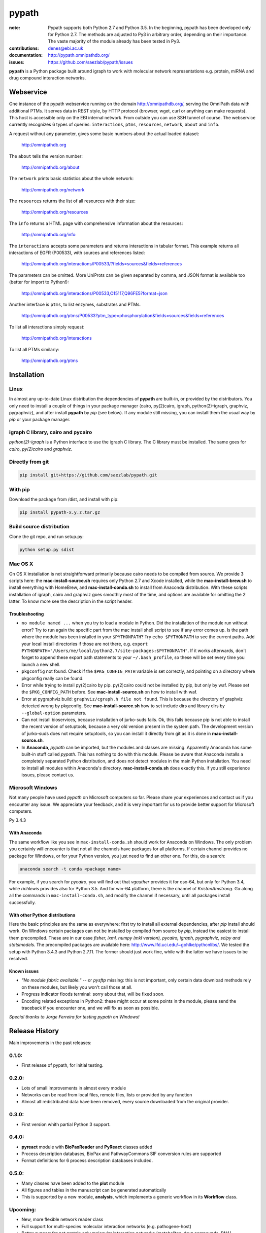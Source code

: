 pypath
######


:note: Pypath supports both Python 2.7 and Python 3.5. In the beginning, pypath has been developed only for Python 2.7. The methods are adjusted to Py3 in arbitrary order, depending on their importance. The vaste majority of the module already has been tested in Py3.

:contributions: denes@ebi.ac.uk
:documentation: http://pypath.omnipathdb.org/
:issues: https://github.com/saezlab/pypath/issues

**pypath** is a Python package built around igraph to work with molecular network representations e.g. protein, miRNA and drug compound interaction networks.

Webservice
==========

One instance of the pypath webservice running on the domain http://omnipathdb.org/, serving the OmniPath data with additional PTMs. It serves data in REST style, by HTTP protocol (browser, wget, curl or anything can make requests). This host is accessible only on the EBI internal network. From outside you can use SSH tunnel of course. The webservice currently recognizes 6 types of queries: ``interactions``, ``ptms``, ``resources``, ``network``, ``about`` and ``info``. 

A request without any parameter, gives some basic numbers about the actual loaded dataset:

    http://omnipathdb.org

The ``about`` tells the version number:

    http://omnipathdb.org/about

The ``network`` prints basic statistics about the whole network:
    
    http://omnipathdb.org/network

The ``resources`` returns the list of all resources with their size:
    
    http://omnipathdb.org/resources

The ``info`` returns a HTML page with comprehensive information about the resources:

    http://omnipathdb.org/info

The ``interactions`` accepts some parameters and returns interactions in tabular format. This example returns all interactions of EGFR (P00533), with sources and references listed:

    http://omnipathdb.org/interactions/P00533/?fields=sources&fields=references

The parameters can be omitted. More UniProts can be given separated by comma, and JSON format is available too (better for import to Python!):

    http://omnipathdb.org/interactions/P00533,O15117,Q96FE5?format=json

Another interface is ``ptms``, to list enzymes, substrates and PTMs. 

    http://omnipathdb.org/ptms/P00533?ptm_type=phosphorylation&fields=sources&fields=references

To list all interactions simply request:

    http://omnipathdb.org/interactions

To list all PTMs similarly:

    http://omnipathdb.org/ptms

Installation
============

Linux
-----

In almost any up-to-date Linux distribution the dependencies of **pypath** are built-in, or provided by the distributors.
You only need to install a couple of things in your package manager (cairo, py(2)cairo, igraph, python(2)-igraph, graphviz, pygraphviz), and after install **pypath** by *pip* (see below).
If any module still missing, you can install them the usual way by *pip* or your package manager.

igraph C library, cairo and pycairo
-----------------------------------

*python(2)-igraph* is a Python interface to use the igraph C library. The C library must be installed.
The same goes for *cairo*, *py(2)cairo* and *graphviz*.

Directly from git
-----------------

.. code:: bash
    
    pip install git+https://github.com/saezlab/pypath.git

With pip
--------

Download the package from /dist, and install with pip:

.. code:: bash
    
    pip install pypath-x.y.z.tar.gz

Build source distribution
-------------------------

Clone the git repo, and run setup.py:

.. code:: bash
    
    python setup.py sdist

Mac OS X
--------

On OS X installation is not straightforward primarily because cairo needs to be compiled from source. We provide 3 scripts here: the **mac-install-source.sh** requires only Python 2.7 and Xcode installed, while the **mac-install-brew.sh** to install everything with HomeBrew, and **mac-install-conda.sh** to install from Anaconda distribution. With these scripts installation of igraph, cairo and graphviz goes smoothly most of the time, and options are available for omitting the 2 latter. To know more see the description in the script header.

Troubleshooting
~~~~~~~~~~~~~~~

* ``no module named ...`` when you try to load a module in Python. Did the installation of the module run without error? Try to run again the specific part from the mac install shell script to see if any error comes up. Is the path where the module has been installed in your ``$PYTHONPATH``? Try ``echo $PYTHONPATH`` to see the current paths. Add your local install directories if those are not there, e.g. ``export PYTHONPATH="/Users/me/local/python2.7/site-packages:$PYTHONPATH"``. If it works afterwards, don't forget to append these export path statements to your ``~/.bash_profile``, so these will be set every time you launch a new shell.

* ``pkgconfig`` not found. Check if the ``$PKG_CONFIG_PATH`` variable is set correctly, and pointing on a directory where pkgconfig really can be found.

* Error while trying to install py(2)cairo by pip. py(2)cairo could not be installed by pip, but only by waf. Please set the ``$PKG_CONFIG_PATH`` before. See **mac-install-source.sh** on how to install with waf.

* Error at pygraphviz build: ``graphviz/cgraph.h file not found``. This is because the directory of graphviz detected wrong by pkgconfig. See **mac-install-source.sh** how to set include dirs and library dirs by ``--global-option`` parameters.

* Can not install bioservices, because installation of jurko-suds fails. Ok, this fails because pip is not able to install the recent version of setuptools, because a very old version present in the system path. The development version of jurko-suds does not require setuptools, so you can install it directly from git as it is done in **mac-install-source.sh**.

* In **Anaconda**, *pypath* can be imported, but the modules and classes are missing. Apparently Anaconda has some built-in stuff called *pypath*. This has nothing to do with this module. Please be aware that Anaconda installs a completely separated Python distribution, and does not detect modules in the main Python installation. You need to install all modules within Anaconda's directory. **mac-install-conda.sh** does exactly this. If you still experience issues, please contact us.

Microsoft Windows
-----------------

Not many people have used *pypath* on Microsoft computers so far. Please share your experiences and contact us if you encounter any issue. We appreciate your feedback, and it is very important for us to provide better support for Microsoft computers.


Py 3.4.3

With Anaconda
~~~~~~~~~~~~~

The same workflow like you see in ``mac-install-conda.sh`` should work for Anaconda on Windows. The only problem you certainly will encounter is that not all the channels have packages for all platforms. If certain channel provides no package for Windows, or for your Python version, you just need to find an other one. For this, do a search:

.. code:: bash
    
    anaconda search -t conda <package name>

For example, if you search for *pycairo*, you will find out that *vgauther* provides it for osx-64, but only for Python 3.4, while *richlewis* provides also for Python 3.5. And for win-64 platform, there is the channel of *KristanAmstrong*. Go along all the commands in ``mac-install-conda.sh``, and modify the channel if necessary, until all packages install successfully.

With other Python distributions
~~~~~~~~~~~~~~~~~~~~~~~~~~~~~~~

Here the basic principles are the same as everywhere: first try to install all external dependencies, after *pip* install should work. On Windows certain packages can not be installed by compiled from source by *pip*, instead the easiest to install them precompiled. These are in our case *fisher, lxml, numpy (mkl version), pycairo, igraph, pygraphviz, scipy and statsmodels*. The precompiled packages are available here: http://www.lfd.uci.edu/~gohlke/pythonlibs/. We tested the setup with Python 3.4.3 and Python 2.7.11. The former should just work fine, while with the latter we have issues to be resolved.

Known issues
~~~~~~~~~~~~

* *"No module fabric available."* -- or *pysftp* missing: this is not important, only certain data download methods rely on these modules, but likely you won't call those at all.
* Progress indicator floods terminal: sorry about that, will be fixed soon.
* Encoding related exceptions in Python2: these might occur at some points in the module, please send the traceback if you encounter one, and we will fix as soon as possible.

*Special thanks to Jorge Ferreira for testing pypath on Windows!*

Release History
===============

Main improvements in the past releases:

0.1.0:
------
* First release of pypath, for initial testing.

0.2.0:
-----
* Lots of small improvements in almost every module
* Networks can be read from local files, remote files, lists or provided by any function
* Almost all redistributed data have been removed, every source downloaded from the original provider.

0.3.0:
------
* First version whith partial Python 3 support.

0.4.0:
------
* **pyreact** module with **BioPaxReader** and **PyReact** classes added
* Process description databases, BioPax and PathwayCommons SIF conversion rules are supported
* Format definitions for 6 process description databases included.

0.5.0:
------
* Many classes have been added to the **plot** module
* All figures and tables in the manuscript can be generated automatically
* This is supported by a new module, **analysis**, which implements a generic workflow in its **Workflow** class.

Upcoming:
---------
* New, more flexible network reader class
* Full support for multi-species molecular interaction networks (e.g. pathogene-host)
* Better support for not protein only molecular interaction networks (metabolites, drug compounds, RNA)
* ChEMBL webservice interface, interface for PubChem and eventually for DrugBank
* Silent mode: a way to suppress messages and progress bars

Features
========

The primary aim of **pypath** is to build up networks from multiple sources on one igraph object. **pypath** handles ambiguous ID conversion, reads custom edge and node attributes from text files and **MySQL**.

Submodules perform various features, e.g. graph visualization, working with drug compound data, searching drug targets and compounds in **ChEMBL**. 

ID conversion
-------------

The ID conversion module ``mapping`` can be used independently. It has the feature to translate secondary UniProt IDs to primaries, and Trembl IDs to SwissProt, using primary Gene Symbols to find the connections. This module automatically loads and stores the necessary conversion tables. Many tables are predefined, such as all the IDs in **UniProt mapping service,** while users are able to load any table from **file** or **MySQL,** using the classes provided in the module ``input_formats``.

Pathways
--------

**pypath** includes data and predefined format descriptions for more than 25  high quality, literature curated databases. The inut formats are defined in the ``data_formats`` module. For some resources data downloaded on the fly, where it is not possible, data is redistributed with the module. Descriptions and comprehensive information about the resources is available in the ``descriptions`` module. 

Structural features
-------------------

One of the modules called ``intera`` provides many classes for representing structures and mechanisms behind protein interactions. These are ``Residue`` (optionally mutated), ``Motif``, ``Ptm``, ``Domain``, ``DomainMotif``, ``DomainDomain`` and ``Interface``. All these classes have ``__eq__()`` methods to test equality between instances, and also ``__contains__()`` methods to look up easily if a residue is within a short motif or protein domain, or is the target residue of a PTM.

Sequences
---------

The module ``seq`` contains a simple class for quick lookup any residue or segment in **UniProt** protein sequences while being aware of isoforms.

Tissue expression
-----------------

For 3 protein expression databases there are functions and modules for downloading and combining the expression data with the network. These are the Human Protein Atlas, the ProteomicsDB and GIANT. The ``giant`` and ``proteomicsdb`` modules can be used also as stand alone Python clients for these resources.

Functional annotations
----------------------

**GSEA** and **Gene Ontology** are two approaches for annotating genes and gene products, and enrichment analysis technics aims to use these annotations to highlight the biological functions a given set of genes is related to. Here the ``enrich`` module gives abstract classes to calculate enrichment statistics, while the ``go`` and the ``gsea`` modules give access to GO and GSEA data, and make it easy to count enrichment statistics for sets of genes.

Drug compounds
--------------

**UniChem** submodule provides an interface to effectively query the UniChem service, use connectivity search with custom settings, and translate SMILEs to ChEMBL IDs with ChEMBL web service.

**ChEMBL** submodule queries directly your own ChEMBL MySQL instance, has the features to search targets and compounds from custom assay types and relationship types, to get activity values, binding domains, and action types. You need to download the ChEMBL MySQL dump, and load into your own server.

Technical
---------

**MySQL** submodule helps to manage MySQL connections and track queries. It is able to run queries parallely to optimize CPU and memory usage on the server, handling queues, and serve the result by server side or client side storage. The ``chembl`` and potentially the ``mapping`` modules rely on this ``mysql`` module.

The most important function in module ``dataio`` is a very flexible **download manager** built around ``curl``. The function ``dataio.curl()`` accepts numerous arguments, tries to deal in a smart way with local **cache,** authentication, redirects, uncompression, character encodings, FTP and HTTP transactions, and many other stuff. Cache can grow to several GBs, and takes place in ``./cache`` by default. Please be aware of this, and use for example symlinks in case of using multiple working directories.

A simple **webservice** comes with this module: the ``server`` module based on ``twisted.web.server`` opens a custom port and serves plain text tables over HTTP with REST style querying.
